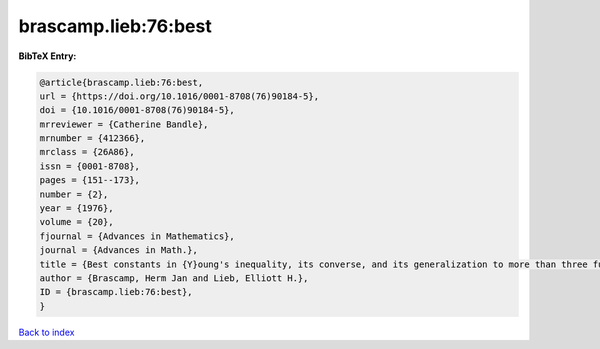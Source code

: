 brascamp.lieb:76:best
=====================

.. :cite:t:`brascamp.lieb:76:best`

.. bibliography:: ../../All.bib

**BibTeX Entry:**

.. code-block:: bibtex

   @article{brascamp.lieb:76:best,
   url = {https://doi.org/10.1016/0001-8708(76)90184-5},
   doi = {10.1016/0001-8708(76)90184-5},
   mrreviewer = {Catherine Bandle},
   mrnumber = {412366},
   mrclass = {26A86},
   issn = {0001-8708},
   pages = {151--173},
   number = {2},
   year = {1976},
   volume = {20},
   fjournal = {Advances in Mathematics},
   journal = {Advances in Math.},
   title = {Best constants in {Y}oung's inequality, its converse, and its generalization to more than three functions},
   author = {Brascamp, Herm Jan and Lieb, Elliott H.},
   ID = {brascamp.lieb:76:best},
   }

`Back to index <../index>`_
